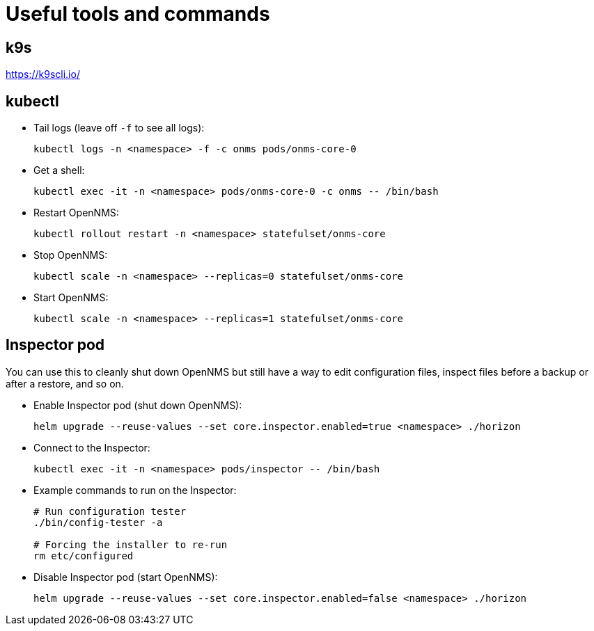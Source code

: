 
= Useful tools and commands

== k9s
https://k9scli.io/

== kubectl

* Tail logs (leave off `-f` to see all logs):
+
[source, console]
----
kubectl logs -n <namespace> -f -c onms pods/onms-core-0
----

* Get a shell:
+
[source, console]
----
kubectl exec -it -n <namespace> pods/onms-core-0 -c onms -- /bin/bash
----

* Restart OpenNMS:
+
[source, console]
----
kubectl rollout restart -n <namespace> statefulset/onms-core
----

* Stop OpenNMS:
+
[source, console]
----
kubectl scale -n <namespace> --replicas=0 statefulset/onms-core
----

* Start OpenNMS:
+
[source, console]
----
kubectl scale -n <namespace> --replicas=1 statefulset/onms-core
----

== Inspector pod

You can use this to cleanly shut down OpenNMS but still have a way to edit configuration files, inspect files before a backup or after a restore, and so on.

* Enable Inspector pod (shut down OpenNMS):
+
[source, console]
----
helm upgrade --reuse-values --set core.inspector.enabled=true <namespace> ./horizon
----

* Connect to the Inspector:
+
[source, console]
----
kubectl exec -it -n <namespace> pods/inspector -- /bin/bash
----

* Example commands to run on the Inspector:
+
[source, console]
----
# Run configuration tester
./bin/config-tester -a

# Forcing the installer to re-run
rm etc/configured
----

* Disable Inspector pod (start OpenNMS):
+
[source, console]
----
helm upgrade --reuse-values --set core.inspector.enabled=false <namespace> ./horizon
----
